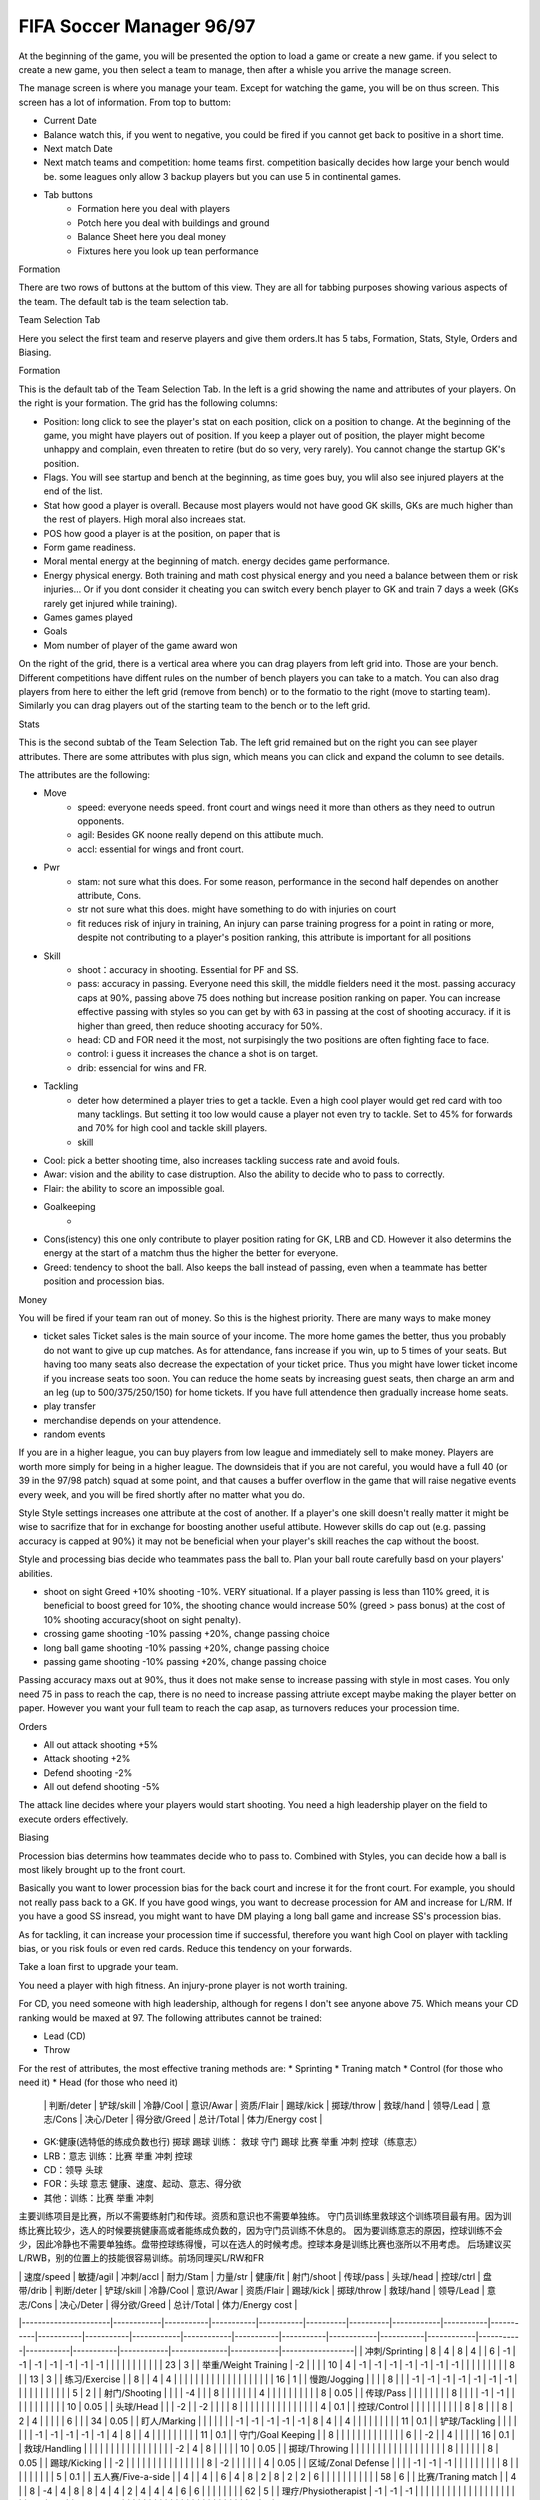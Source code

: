 FIFA Soccer Manager 96/97
==================================

At the beginning of the game, you will be presented the option to load a game or create a new game. if you select to create a new game, you then select a team to manage, then after a whisle you arrive the manage screen.

The manage screen is where you manage your team. Except for watching the game, you will be on thus screen. This screen has a lot of information. From top to buttom:

* Current Date
* Balance watch this, if you went to negative, you could be fired if you cannot get back to positive in a short time. 
* Next match Date
* Next match teams and competition: home teams first. competition basically decides how large your bench would be. some leagues only allow 3 backup players but you can use 5 in continental games. 
* Tab buttons
    * Formation here you deal with players
    * Potch here you deal with buildings and ground
    * Balance Sheet here you deal money
    * Fixtures here you look up tean performance

Formation

There are two rows of buttons at the buttom of this view. They are all for tabbing purposes showing various aspects of the team. The default tab is the team selection tab.

Team Selection Tab

Here you select the first team and reserve players and give them orders.It has 5 tabs, Formation, Stats, Style, Orders and Biasing. 

Formation

This is the default tab of the Team Selection Tab. In the left is a grid showing the name and attributes of your players. On the right is your formation. The grid has the following columns:

* Position: long click to see the player's stat on each position, click on a position to change. At the beginning of the game, you might have players out of position. If you keep a player out of position, the player might become unhappy and complain, even threaten to retire (but do so very, very rarely).  You cannot change the startup GK's position. 
* Flags. You will see startup and bench at the beginning, as time goes buy, you wlil also see injured players at the end of the list. 
* Stat how good a player is overall. Because most players would not have good GK skills, GKs are much higher than the rest of players.   High moral also increaes stat. 
* POS how good a player is at the position, on paper that is
* Form game readiness. 
* Moral mental energy at the beginning of match. energy decides game performance.
* Energy physical energy. Both training and math cost physical energy and you need a balance between them or risk injuries... Or if you dont consider it cheating you can switch every bench player to GK and train 7 days a week (GKs rarely get injured while training).
* Games games played
* Goals 
* Mom number of player of the game award won

On the right of the grid, there is a vertical area where you can drag players from left grid into. Those are your bench. Different competitions have diffent rules on the number of bench players you can take to a match. You can also drag players from here to either the left grid (remove from bench) or to the formatio to the right (move to starting team). Similarly you can drag players out of the starting team to the bench or to the left grid. 

Stats

This is the second subtab of the Team Selection Tab. The left grid remained but on the right you can see player attributes. There are some attributes with plus sign, which means you can click and expand the column to see details. 

The attributes are the following:

* Move
    * speed: everyone needs speed. front court and wings need it more than others as they need to outrun opponents.
    * agil: Besides GK noone really depend on this attibute much. 
    * accl: essential for wings and front court. 

.. csv-table:: Attributes:Position and training factors (Speed)
   :file: attributeSpeed.csv
   :header-rows: 1

* Pwr  
    * stam: not sure what this does. For some reason, performance in the second half dependes on another attribute, Cons. 
    * str not sure what this does. might have something to do with injuries on court
    * fit reduces risk of injury in training, An injury can parse training progress for a point in rating or more, despite not contributing to a player's position ranking, this attribute is important for all positions

.. csv-table:: Attributes: training factors (Power)
   :file: attributePower.csv
   :header-rows: 1

* Skill
    * shoot：accuracy in shooting. Essential for PF and SS.
    * pass: accuracy in passing. Everyone need this skill, the middle fielders need it the most. passing accuracy caps at 90%, passing above 75 does nothing but increase position ranking on paper. You can increase effective passing with styles so you can get by with 63 in passing at the cost of shooting accuracy. if it is higher than greed, then reduce shooting accuracy for 50%. 
    * head: CD and FOR need it the most, not surpisingly the two positions are often fighting face to face. 
    * control: i guess it increases the chance a shot is on target. 
    * drib: essencial for wins and FR.     

.. csv-table:: Attributes:Position and training factors (Skill)
   :file: attributeSkill.csv
   :header-rows: 1

* Tackling
    * deter how determined a player tries to get a tackle. Even a high cool player would get red card with too many tacklings. But setting it too low would cause a player not even try to tackle. Set to 45% for forwards and 70% for high cool and tackle skill players.
    * skill

.. csv-table:: Attributes:Position and training factors (Tackling)
   :file: attributeTackling.csv
   :header-rows: 1

* Cool: pick a better shooting time, also increases tackling success rate and avoid fouls.
* Awar: vision and the ability to case distruption. Also the ability to decide who to pass to correctly.
* Flair: the ability to score an impossible goal. 
* Goalkeeping
    * 
* Cons(istency) this one only contribute to player position rating for GK, LRB and CD. However it also determins the energy at the start of a matchm thus the higher the better for everyone. 
* Greed: tendency to shoot the ball. Also keeps the ball instead of passing, even when a teammate has better position and procession bias. 

Money

You will be fired if your team ran out of money. So this is the highest priority. There are many ways to make money

* ticket sales Ticket sales is the main source of your income. The more home games the better, thus you probably do not want to give up cup matches. As for attendance, fans increase if you win, up to 5 times of your seats. But having too many seats also decrease the expectation of your ticket price. Thus you might have lower ticket income if you increase seats too soon. You can reduce the home seats by increasing guest seats, then charge an arm and an leg (up to 500/375/250/150) for home tickets. If you have full attendence then gradually increase home seats. 

* play transfer
* merchandise depends on your attendence. 
* random events


If you are in a higher league, you can buy players from low league and immediately sell to make money. Players are worth more simply for being in a higher league. The downsideis that if you are not careful, you would have a full 40 (or 39 in the 97/98 patch) squad at some point, and that causes a buffer overflow in the game that will raise negative events every week, and you will be fired shortly after no matter what you do. 


Style
Style settings increases one attribute at the cost of another.  If a player's one skill doesn't really matter it might be wise to sacrifize that for in exchange for boosting another useful attibute. However skills do cap out (e.g. passing accuracy is capped at 90%) it may not be beneficial when your player's skill reaches the cap without the boost. 

Style and processing bias decide who teammates pass the ball to. Plan your ball route carefully basd on your players' abilities. 

* shoot on sight Greed +10% shooting -10%. VERY situational. If a player passing is less than 110% greed, it is beneficial to boost greed for 10%, the shooting chance would increase 50% (greed > pass bonus) at the cost of 10% shooting accuracy(shoot on sight penalty).
* crossing game shooting -10% passing +20%, change passing choice
* long ball game shooting -10% passing +20%, change passing choice
* passing game shooting -10% passing +20%, change passing choice

Passing accuracy maxs out at 90%, thus it does not make sense to increase passing with style in most cases. You only need 75 in pass to reach the cap, there is no need to increase passing attriute except maybe making the player better on paper. However you want your full team to reach the cap asap, as turnovers reduces your procession time. 


Orders

* All out attack shooting +5%
* Attack shooting +2%
* Defend shooting -2%
* All out defend shooting -5%

The attack line decides where your players would start shooting. You need a high leadership player on the field to execute orders effectively. 

Biasing

Procession bias determins how teammates decide who to pass to. Combined with Styles, you can decide how a ball is most likely brought up to the front court. 

Basically you want to lower procession bias for the back court and increse it for the front court. For example, you should not really pass back to a GK.  If you have good wings, you want to decrease procession for AM and increase for L/RM. If you have a good SS insread, you might want to have DM playing a long ball game and increase SS's procession bias.

As for tackling, it can increase your procession time if successful, therefore you want high Cool on player with tackling bias, or you risk fouls or even red cards. Reduce this tendency on your forwards. 


Take a loan first to upgrade your team. 


You need a player with high fitness. An injury-prone player is not worth training. 

For CD, you need someone with high leadership, although for regens I don't see anyone above 75. Which means your CD ranking would be maxed at 97.
The following attributes cannot be trained:

* Lead (CD)
* Throw 

For the rest of attributes, the most effective traning methods are:
* Sprinting
* Traning match
* Control (for those who need it)
* Head (for those who need it)


 | | 判断/deter | 铲球/skill | 冷静/Cool | 意识/Awar | 资质/Flair | 踢球/kick | 掷球/throw | 救球/hand | 领导/Lead | 意志/Cons | 决心/Deter | 得分欲/Greed | 总计/Total | 体力/Energy cost |



* GK:健康(选特低的练成负数也行) 掷球 踢球 训练： 救球 守门 踢球 比赛 举重 冲刺 控球（练意志）
* LRB：意志 训练：比赛 举重 冲刺 控球
* CD：领导 头球
* FOR：头球 意志 健康、速度、起动、意志、得分欲
* 其他：训练：比赛 举重 冲刺

主要训练项目是比赛，所以不需要练射门和传球。资质和意识也不需要单独练。
守门员训练里救球这个训练项目最有用。因为训练比赛比较少，选人的时候要挑健康高或者能练成负数的，因为守门员训练不休息的。
因为要训练意志的原因，控球训练不会少，因此冷静也不需要单独练。盘带控球练得慢，可以在选人的时候考虑。控球本身是训练比赛也涨所以不用考虑。
后场建议买L/RWB，别的位置上的技能很容易训练。前场同理买L/RW和FR



|                      | 速度/speed | 敏捷/agil | 冲刺/accl | 耐力/Stam | 力量/str | 健康/fit | 射门/shoot | 传球/pass | 头球/head | 控球/ctrl | 盘带/drib | 判断/deter | 铲球/skill | 冷静/Cool | 意识/Awar | 资质/Flair | 踢球/kick | 掷球/throw | 救球/hand | 领导/Lead | 意志/Cons | 决心/Deter | 得分欲/Greed | 总计/Total | 体力/Energy cost |
|----------------------|------------|-----------|-----------|-----------|----------|----------|------------|-----------|-----------|-----------|-----------|------------|------------|-----------|-----------|------------|-----------|------------|-----------|-----------|-----------|------------|--------------|------------|------------------|
| 冲刺/Sprinting       | 8          | 4         | 8         | 4         |          | 6        | -1         | -1        | -1        | -1        | -1        | -1         | -1         |           |           |            |           |            |           |           |           |            |              | 23         | 3                |
| 举重/Weight Training | -2         |           |           |           | 10       | 4        | -1         | -1        | -1        | -1        | -1        | -1         | -1         |           |           |            |           |            |           |           |           | 8          |              | 13         | 3                |
| 练习/Exercise        |            | 8         |           | 4         | 4        |          |            |           |           |           |           |            |            |           |           |            |           |            |           |           |           |            |              | 16         | 1                |
| 慢跑/Jogging         |            |           |           | 8         |          |          | -1         | -1        | -1        | -1        | -1        | -1         | -1         |           |           |            |           |            |           |           |           |            |              | 5          | 2                |
| 射门/Shooting        |            |           |           | -4        |          |          | 8          |           |           |           |           |            |            | 4         |           |            |           |            |           |           |           |            |              | 8          | 0.05             |
| 传球/Pass            |            |           |           |           |          |          |            | 8         |           |           |           | -1         | -1         |           |           |            |           |            |           |           |           |            |              | 10         | 0.05             |
| 头球/Head            |            |           | -2        |           | -2       |          |            |           | 8         |           |           |            |            |           |           |            |           |            |           |           |           |            |              | 4          | 0.1              |
| 控球/Control         |            |           |           |           |          |          |            |           |           | 8         | 8         |            |            | 8         | 2         | 4          |           |            |           |           | 6         |            |              | 34         | 0.05             |
| 盯人/Marking         |            |           |           |           |          |          | -1         | -1        | -1        | -1        | -1        | 8          | 4          |           | 4         |            |           |            |           |           |           |            |              | 11         | 0.1              |
| 铲球/Tackling        |            |           |           |           |          |          | -1         | -1        | -1        | -1        | -1        | 4          | 8          |           | 4         |            |           |            |           |           |           |            |              | 11         | 0.1              |
| 守门/Goal Keeping    |            | 8         |           |           |          |          |            |           |           |           |           |            |            |           | 6         |            | -2        |            | 4         |           |           |            |              | 16         | 0.1              |
| 救球/Handling        |            |           |           |           |          |          |            |           |           |           |           |            |            |           |           |            | -2        | 4          | 8         |           |           |            |              | 10         | 0.05             |
| 掷球/Throwing        |            |           |           |           |          |          |            |           |           |           |           |            |            |           |           |            |           | 8          |           |           |           |            |              | 8          | 0.05             |
| 踢球/Kicking         |            | -2        |           |           |          |          |            |           |           |           |           |            |            |           |           |            | 8         | -2         |           |           |           |            |              | 4          | 0.05             |
| 区域/Zonal Defense   |            |           |           | -1        | -1       | -1       |            |           |           |           |           |            |            |           | 8         |            |           |            |           |           |           |            |              | 5          | 0.1              |
| 五人赛/Five-a-side   |            | 4         |           | 4         |          | 6        | 4          | 8         | 2         | 8         | 2         | 2          | 6          |           |           |            |           |            |           |           |           |            |              | 58         | 6                |
| 比赛/Traning match   |            | 4         |           | 8         | -4       | 4        | 8          | 8         | 4         | 4         | 2         | 4          | 4          | 4         | 6         | 6          |           |            |           |           |           |            |              | 62         | 5                |
| 理疗/Physiotherapist | -1         | -1        | -1        |           |          |          |            |           |           |           |           |            |            |           |           |            |           |            |           |           |           |            |              | -10        | -12              |
| 休息/None            |            |           |           |           |          |          |            |           |           |           |           |            |            |           |           |            |           |            |           |           |           |            |              | 0          | 5                |

